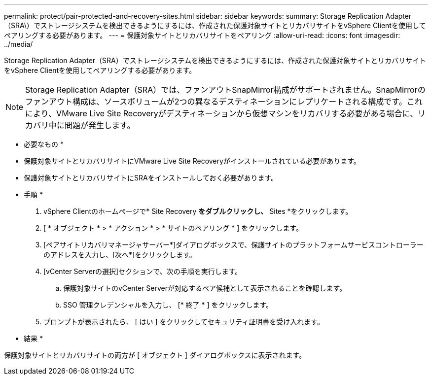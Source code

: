 ---
permalink: protect/pair-protected-and-recovery-sites.html 
sidebar: sidebar 
keywords:  
summary: Storage Replication Adapter（SRA\）でストレージシステムを検出できるようにするには、作成された保護対象サイトとリカバリサイトをvSphere Clientを使用してペアリングする必要があります。 
---
= 保護対象サイトとリカバリサイトをペアリング
:allow-uri-read: 
:icons: font
:imagesdir: ../media/


[role="lead"]
Storage Replication Adapter（SRA）でストレージシステムを検出できるようにするには、作成された保護対象サイトとリカバリサイトをvSphere Clientを使用してペアリングする必要があります。


NOTE: Storage Replication Adapter（SRA）では、ファンアウトSnapMirror構成がサポートされません。SnapMirrorのファンアウト構成は、ソースボリュームが2つの異なるデスティネーションにレプリケートされる構成です。これにより、VMware Live Site Recoveryがデスティネーションから仮想マシンをリカバリする必要がある場合に、リカバリ中に問題が発生します。

* 必要なもの *

* 保護対象サイトとリカバリサイトにVMware Live Site Recoveryがインストールされている必要があります。
* 保護対象サイトとリカバリサイトにSRAをインストールしておく必要があります。


* 手順 *

. vSphere Clientのホームページで* Site Recovery *をダブルクリックし、* Sites *をクリックします。
. [ * オブジェクト * > * アクション * > * サイトのペアリング * ] をクリックします。
. [ペアサイトリカバリマネージャサーバー*]ダイアログボックスで、保護サイトのプラットフォームサービスコントローラーのアドレスを入力し、[次へ*]をクリックします。
. [vCenter Serverの選択]セクションで、次の手順を実行します。
+
.. 保護対象サイトのvCenter Serverが対応するペア候補として表示されることを確認します。
.. SSO 管理クレデンシャルを入力し、 [* 終了 * ] をクリックします。


. プロンプトが表示されたら、 [ はい ] をクリックしてセキュリティ証明書を受け入れます。


* 結果 *

保護対象サイトとリカバリサイトの両方が [ オブジェクト ] ダイアログボックスに表示されます。
